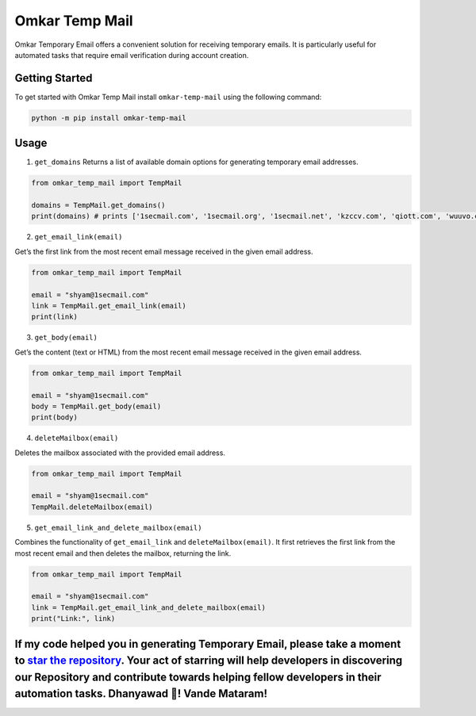 Omkar Temp Mail
===============

Omkar Temporary Email offers a convenient solution for receiving
temporary emails. It is particularly useful for automated tasks that
require email verification during account creation.

Getting Started
---------------

To get started with Omkar Temp Mail install ``omkar-temp-mail`` using
the following command:

.. code:: bash

   python -m pip install omkar-temp-mail

Usage
-----

1. ``get_domains`` Returns a list of available domain options for
   generating temporary email addresses.

.. code:: python

   from omkar_temp_mail import TempMail

   domains = TempMail.get_domains()
   print(domains) # prints ['1secmail.com', '1secmail.org', '1secmail.net', 'kzccv.com', 'qiott.com', 'wuuvo.com', 'icznn.com', 'ezztt.com']

2. ``get_email_link(email)``

Get’s the first link from the most recent email message received in the
given email address.

.. code:: python

   from omkar_temp_mail import TempMail

   email = "shyam@1secmail.com"
   link = TempMail.get_email_link(email)
   print(link) 

3. ``get_body(email)``

Get’s the content (text or HTML) from the most recent email message
received in the given email address.

.. code:: python

   from omkar_temp_mail import TempMail

   email = "shyam@1secmail.com"
   body = TempMail.get_body(email)
   print(body) 

4. ``deleteMailbox(email)``

Deletes the mailbox associated with the provided email address.

.. code:: python

   from omkar_temp_mail import TempMail

   email = "shyam@1secmail.com"
   TempMail.deleteMailbox(email)

5. ``get_email_link_and_delete_mailbox(email)``

Combines the functionality of ``get_email_link`` and
``deleteMailbox(email)``. It first retrieves the first link from the
most recent email and then deletes the mailbox, returning the link.

.. code:: python

   from omkar_temp_mail import TempMail

   email = "shyam@1secmail.com"
   link = TempMail.get_email_link_and_delete_mailbox(email)
   print("Link:", link)

If my code helped you in generating Temporary Email, please take a moment to `star the repository <https://github.com/omkarcloud/omkar-temp-mail>`__. Your act of starring will help developers in discovering our Repository and contribute towards helping fellow developers in their automation tasks. Dhanyawad 🙏! Vande Mataram!
--------------------------------------------------------------------------------------------------------------------------------------------------------------------------------------------------------------------------------------------------------------------------------------------------------------------------------------
